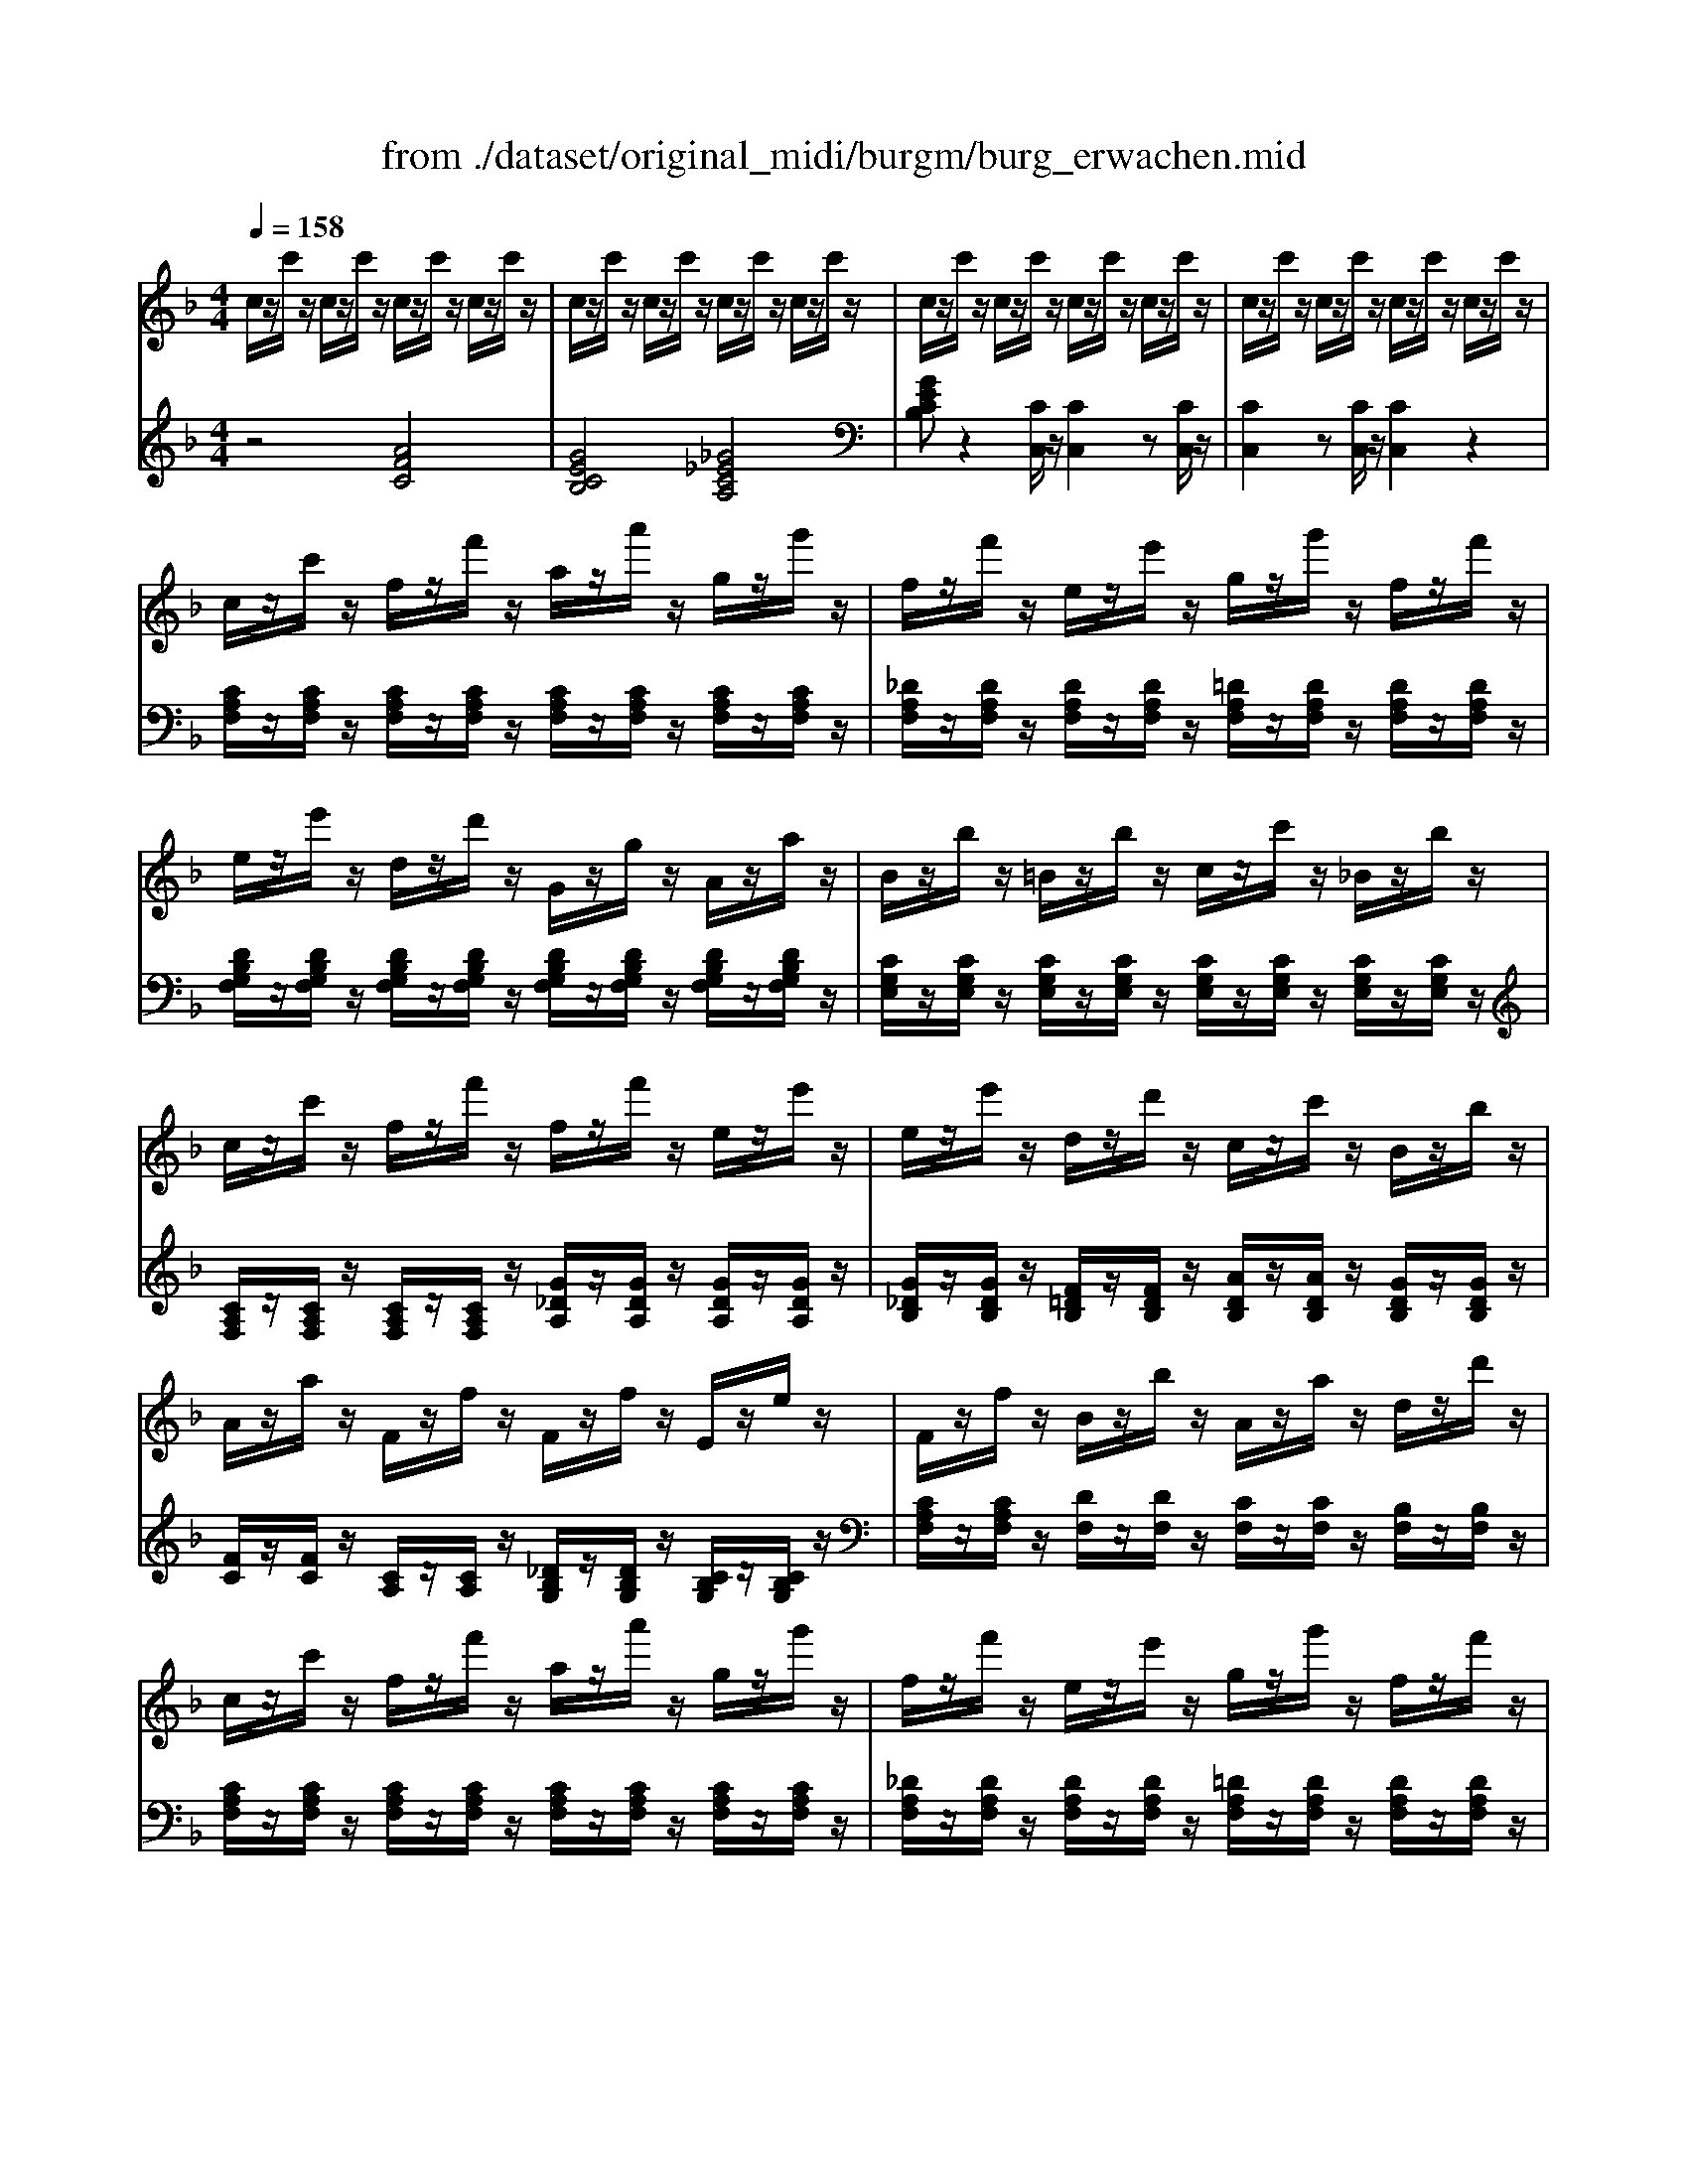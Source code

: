 X: 1
T: from ./dataset/original_midi/burgm/burg_erwachen.mid
M: 4/4
L: 1/8
Q:1/4=158
K:F % 1 flats
V:1
%%MIDI program 0
c/2z/2c'/2z/2 c/2z/2c'/2z/2 c/2z/2c'/2z/2 c/2z/2c'/2z/2| \
c/2z/2c'/2z/2 c/2z/2c'/2z/2 c/2z/2c'/2z/2 c/2z/2c'/2z/2| \
c/2z/2c'/2z/2 c/2z/2c'/2z/2 c/2z/2c'/2z/2 c/2z/2c'/2z/2| \
c/2z/2c'/2z/2 c/2z/2c'/2z/2 c/2z/2c'/2z/2 c/2z/2c'/2z/2|
c/2z/2c'/2z/2 f/2z/2f'/2z/2 a/2z/2a'/2z/2 g/2z/2g'/2z/2| \
f/2z/2f'/2z/2 e/2z/2e'/2z/2 g/2z/2g'/2z/2 f/2z/2f'/2z/2| \
e/2z/2e'/2z/2 d/2z/2d'/2z/2 G/2z/2g/2z/2 A/2z/2a/2z/2| \
B/2z/2b/2z/2 =B/2z/2b/2z/2 c/2z/2c'/2z/2 _B/2z/2b/2z/2|
c/2z/2c'/2z/2 f/2z/2f'/2z/2 f/2z/2f'/2z/2 e/2z/2e'/2z/2| \
e/2z/2e'/2z/2 d/2z/2d'/2z/2 c/2z/2c'/2z/2 B/2z/2b/2z/2| \
A/2z/2a/2z/2 F/2z/2f/2z/2 F/2z/2f/2z/2 E/2z/2e/2z/2| \
F/2z/2f/2z/2 B/2z/2b/2z/2 A/2z/2a/2z/2 d/2z/2d'/2z/2|
c/2z/2c'/2z/2 f/2z/2f'/2z/2 a/2z/2a'/2z/2 g/2z/2g'/2z/2| \
f/2z/2f'/2z/2 e/2z/2e'/2z/2 g/2z/2g'/2z/2 f/2z/2f'/2z/2| \
e/2z/2e'/2z/2 d/2z/2d'/2z/2 G/2z/2g/2z/2 A/2z/2a/2z/2| \
B/2z/2b/2z/2 =B/2z/2b/2z/2 c/2z/2c'/2z/2 _B/2z/2b/2z/2|
c/2z/2c'/2z/2 f/2z/2f'/2z/2 f/2z/2f'/2z/2 e/2z/2e'/2z/2| \
e/2z/2e'/2z/2 d/2z/2d'/2z/2 c/2z/2c'/2z/2 B/2z/2b/2z/2| \
A/2z/2a/2z/2 F/2z/2f/2z/2 F/2z/2f/2z/2 E/2z/2e/2z/2| \
F/2z/2f/2z/2 F/2z/2f/2z/2 F/2z/2f/2z/2 F/2z/2f/2z/2|
[fdF]/2z/2[fdF]/2z/2 [fdF]/2z/2[fdF]/2z/2 [fdF]/2z/2[fdF]/2z/2 [fdF]/2z/2[fdF]/2z/2| \
[fdF]/2z/2[fdF]/2z/2 [fdF]/2z/2[fdF]/2z/2 [fdF]/2z/2[fdF]/2z/2 [fdF]/2z/2[fdF]/2z/2| \
[edB]/2z/2[edB]/2z/2 [edA]/2z/2[edA]/2z/2 [edG]/2z/2[edG]/2z/2 [edB]/2z/2[edB]/2z/2| \
[e_dA]/2z/2[edA]/2z/2 [edA]/2z/2[edA]/2z/2 [=dA]/2z/2[dA]/2z/2 [e_dA]/2z/2[edA]/2z/2|
[fdA]/2z/2[fdA]/2z/2 [e_dA]/2z/2[edA]/2z/2 [f=dA]/2z/2[fdA]/2z/2 [gec]/2z/2[gec]/2z/2| \
[afc]/2z/2[afc]/2z/2 [=b_ae]/2z/2[bae]/2z/2 [c'=ae]/2z/2[c'ae]/2z/2 [d'bg]/2z/2[d'bg]/2z/2| \
[e'c'g]/2z/2[e'c'g]/2z/2 [d'b]/2z/2[d'b]/2z/2 [c'a]/2z/2[c'a]/2z/2 [=b_a]/2z/2[ba]/2z/2| \
[bg]/2z/2[bg]/2z/2 [a_g]/2z/2[ag]/2z/2 [b=g]/2z/2[bg]/2z/2 [c'c]/2z/2[c'c]/2z/2|
c/2z/2c'/2z/2 f/2z/2f'/2z/2 a/2z/2a'/2z/2 g/2z/2g'/2z/2| \
f/2z/2f'/2z/2 e/2z/2e'/2z/2 g/2z/2g'/2z/2 f/2z/2f'/2z/2| \
e/2z/2e'/2z/2 d/2z/2d'/2z/2 G/2z/2g/2z/2 A/2z/2a/2z/2| \
B/2z/2b/2z/2 =B/2z/2b/2z/2 c/2z/2c'/2z/2 _B/2z/2b/2z/2|
c/2z/2c'/2z/2 f/2z/2f'/2z/2 f/2z/2f'/2z/2 e/2z/2e'/2z/2| \
e/2z/2e'/2z/2 d/2z/2d'/2z/2 c/2z/2c'/2z/2 B/2z/2b/2z/2| \
A/2z/2a/2z/2 F/2z/2f/2z/2 F/2z/2f/2z/2 E/2z/2e/2z/2| \
F/2z/2[fF]/2z/2 [fF]/2z2z/2[fF]/2z/2 [fF]/2z3/2|
z[fF]/2z/2 [fF]/2z2z/2[fF]/2z/2 [fF]/2z3/2| \
z[f_eF]/2z/2 [feF]/2z2z/2[feF]/2z/2 [feF]/2z3/2| \
z[f_dF]/2z/2 [fdF]/2z2z/2[fdF]/2z/2 [fdF]/2z3/2| \
z[fcF]/2z/2 [fcF]/2z/2[fcF]/2z/2 [fcF][_g_eG]/2z/2 [geG]/2z/2[geG]/2z/2|
[_g_eG][=gdG]/2z/2 [gdG]/2z/2[gdG]/2z/2 [gdG][_adA]/2z/2 [adA]/2z/2[adA]/2z/2| \
[acA-]A/2z/2 [AF]/2z/2[FC]/2z/2 [AF]/2z/2[FC]/2z/2 [AF]/2z/2[FC]/2z/2| \
[GE][cC]/2z/2 [cC]/2z/2[_G_E]/2z/2 [=G=E][cC]/2z/2 [cC]/2z[c-A-]/2| \
[afcA]z [AF]/2z/2[FC]/2z/2 [AF]/2z/2[FC]/2z/2 [AF]/2z/2[FC]/2z/2|
[GE][cC]/2z/2 [cC]/2z/2[_G_E]/2z/2 [=G=E][cC]/2z/2 [cC]/2z[c-A-]/2| \
[afcA][fF]/2z/2 [fF]/2z/2[fF]/2z/2 [fF]/2z/2[fF]/2z/2 [fF]/2z/2[fF]/2z/2| \
[gfG]/2z/2[gfG]/2z/2 [gfG]/2z/2[gfG]/2z/2 [geG]/2z/2[geG]/2z/2 [ageA]/2z/2[ageA]/2z/2| \
[afA]/2z/2[afA]/2z/2 [afA]/2z/2[afA]/2z/2 [bfB]/2z/2[bfB]/2z/2 [=b_afB]/2z/2[bafB]/2z/2|
[c'afc]/2z/2[c'c]/2z/2 [c'c]/2z/2[c'c]/2z/2 [c'gec]/2z/2[c'c]/2z/2 [c'c]/2z/2[c'c]/2z/2| \
z/2[f'c'af-]/2
V:2
%%MIDI program 0
z4 [AFC]4| \
[GECB,]4 [_G_ECA,]4| \
[GECB,]z2[CC,]/2z/2 [CC,]2 z[CC,]/2z/2| \
[CC,]2 z[CC,]/2z/2 [CC,]2 z2|
[CA,F,]/2z/2[CA,F,]/2z/2 [CA,F,]/2z/2[CA,F,]/2z/2 [CA,F,]/2z/2[CA,F,]/2z/2 [CA,F,]/2z/2[CA,F,]/2z/2| \
[_DA,F,]/2z/2[DA,F,]/2z/2 [DA,F,]/2z/2[DA,F,]/2z/2 [=DA,F,]/2z/2[DA,F,]/2z/2 [DA,F,]/2z/2[DA,F,]/2z/2| \
[DB,G,F,]/2z/2[DB,G,F,]/2z/2 [DB,G,F,]/2z/2[DB,G,F,]/2z/2 [DB,G,F,]/2z/2[DB,G,F,]/2z/2 [DB,G,F,]/2z/2[DB,G,F,]/2z/2| \
[CG,E,]/2z/2[CG,E,]/2z/2 [CG,E,]/2z/2[CG,E,]/2z/2 [CG,E,]/2z/2[CG,E,]/2z/2 [CG,E,]/2z/2[CG,E,]/2z/2|
[CA,F,]/2z/2[CA,F,]/2z/2 [CA,F,]/2z/2[CA,F,]/2z/2 [G_DA,]/2z/2[GDA,]/2z/2 [GDA,]/2z/2[GDA,]/2z/2| \
[G_DB,]/2z/2[GDB,]/2z/2 [F=DB,]/2z/2[FDB,]/2z/2 [ADB,]/2z/2[ADB,]/2z/2 [GDB,]/2z/2[GDB,]/2z/2| \
[FC]/2z/2[FC]/2z/2 [CA,]/2z/2[CA,]/2z/2 [_DB,G,]/2z/2[DB,G,]/2z/2 [CB,G,]/2z/2[CB,G,]/2z/2| \
[CA,F,]/2z/2[CA,F,]/2z/2 [DF,]/2z/2[DF,]/2z/2 [CF,]/2z/2[CF,]/2z/2 [B,F,]/2z/2[B,F,]/2z/2|
[CA,F,]/2z/2[CA,F,]/2z/2 [CA,F,]/2z/2[CA,F,]/2z/2 [CA,F,]/2z/2[CA,F,]/2z/2 [CA,F,]/2z/2[CA,F,]/2z/2| \
[_DA,F,]/2z/2[DA,F,]/2z/2 [DA,F,]/2z/2[DA,F,]/2z/2 [=DA,F,]/2z/2[DA,F,]/2z/2 [DA,F,]/2z/2[DA,F,]/2z/2| \
[DB,G,F,]/2z/2[DB,G,F,]/2z/2 [DB,G,F,]/2z/2[DB,G,F,]/2z/2 [DB,G,F,]/2z/2[DB,G,F,]/2z/2 [DB,G,F,]/2z/2[DB,G,F,]/2z/2| \
[CG,E,]/2z/2[CG,E,]/2z/2 [CG,E,]/2z/2[CG,E,]/2z/2 [CG,E,]/2z/2[CG,E,]/2z/2 [CG,E,]/2z/2[CG,E,]/2z/2|
[CA,F,]/2z/2[CA,F,]/2z/2 [CA,F,]/2z/2[CA,F,]/2z/2 [G_DA,]/2z/2[GDA,]/2z/2 [GDA,]/2z/2[GDA,]/2z/2| \
[G_DB,]/2z/2[GDB,]/2z/2 [F=DB,]/2z/2[FDB,]/2z/2 [ADB,]/2z/2[ADB,]/2z/2 [GDB,]/2z/2[GDB,]/2z/2| \
[FC]/2z/2[FC]/2z/2 [CA,]/2z/2[CA,]/2z/2 [_DB,G,]/2z/2[DB,G,]/2z/2 [CB,G,]/2z/2[CB,G,]/2z/2| \
[CA,F,]2 z[F,F,,]/2z/2 [F,F,,]2 z2|
D,,/2z/2D,/2z/2 F,,/2z/2F,/2z/2 _A,,/2z/2A,/2z/2 =A,,/2z/2A,/2z/2| \
B,,/2z/2B,/2z/2 A,,/2z/2A,/2z/2 F,,/2z/2F,/2z/2 D,,/2z/2D,/2z/2| \
G,,/2z/2G,/2z/2 A,,/2z/2A,/2z/2 B,,/2z/2B,/2z/2 G,,/2z/2G,/2z/2| \
A,,/2z/2A,/2z/2 G,,/2z/2G,/2z/2 F,,/2z/2F,/2z/2 E,,/2z/2E,/2z/2|
D,,D,/2z/2 A,,,A,,/2z/2 D,,D,/2z/2 C,,C,/2z/2| \
F,,F,/2z/2 E,,E,/2z/2 A,,A,/2z/2 G,,G,/2z/2| \
C,/2z/2C/2z/2 C,/2z/2C/2z/2 C,/2z/2C/2z/2 C,/2z/2C/2z/2| \
C,/2z/2C/2z/2 C,/2z/2C/2z/2 C,/2z/2C/2z/2 C,/2z/2C/2z/2|
[CA,F,]/2z/2[CA,F,]/2z/2 [CA,F,]/2z/2[CA,F,]/2z/2 [CA,F,]/2z/2[CA,F,]/2z/2 [CA,F,]/2z/2[CA,F,]/2z/2| \
[_DA,F,]/2z/2[DA,F,]/2z/2 [DA,F,]/2z/2[DA,F,]/2z/2 [=DA,F,]/2z/2[DA,F,]/2z/2 [DA,F,]/2z/2[DA,F,]/2z/2| \
[DB,G,F,]/2z/2[DB,G,F,]/2z/2 [DB,G,F,]/2z/2[DB,G,F,]/2z/2 [DB,G,F,]/2z/2[DB,G,F,]/2z/2 [DB,G,F,]/2z/2[DB,G,F,]/2z/2| \
[CG,E,]/2z/2[CG,E,]/2z/2 [CG,E,]/2z/2[CG,E,]/2z/2 [CG,E,]/2z/2[CG,E,]/2z/2 [CG,E,]/2z/2[CG,E,]/2z/2|
[CA,F,]/2z/2[CA,F,]/2z/2 [CA,F,]/2z/2[CA,F,]/2z/2 [G_DA,]/2z/2[GDA,]/2z/2 [GDA,]/2z/2[GDA,]/2z/2| \
[G_DB,]/2z/2[GDB,]/2z/2 [F=DB,]/2z/2[FDB,]/2z/2 [ADB,]/2z/2[ADB,]/2z/2 [GDB,]/2z/2[GDB,]/2z/2| \
[FC]/2z/2[FC]/2z/2 [CA,]/2z/2[CA,]/2z/2 [_DB,G,]/2z/2[DB,G,]/2z/2 [CB,G,]/2z/2[CB,G,]/2z/2| \
[CA,F,]2 z[FF,]/2z/2 [FF,]2 z[_EE,]/2z/2|
[_DD,]2 z[FF,]/2z/2 [FF,]2 z[DD,]/2z/2| \
[CC,]2 z[FF,]/2z/2 [FF,]2 z[CC,]/2z/2| \
[B,B,,]2 z[FF,]/2z/2 [FF,]2 z[B,B,,]/2z/2| \
[A,A,,][CA,]/2z/2 [CA,]/2z/2[CA,]/2z/2 [CA,][CA,]/2z/2 [CA,]/2z/2[CA,]/2z/2|
[CA,][DB,]/2z/2 [DB,]/2z/2[DB,]/2z/2 [DB,][F=B,]/2z/2 [FB,]/2z/2[FB,]/2z/2| \
[FC]z C/2z/2A,/2z/2 C/2z/2A,/2z/2 C/2z/2A,/2z/2| \
[B,C,]z2[A,C,]/2z/2 [B,C,]z2[C,C,,]| \
[F,F,,]z C/2z/2A,/2z/2 C/2z/2A,/2z/2 C/2z/2A,/2z/2|
[B,C,]z2[A,C,]/2z/2 [B,C,]z2[C,C,,]| \
[F,F,,]2 [E,E,,]2 [D,D,,]2 [C,C,,]2| \
[B,,B,,,]2 [=B,,B,,,]2 [C,C,,]2 [_D,D,,]2| \
[D,D,,]2 [_E,E,,]2 [D,D,,]2 [_D,D,,]2|
[C,C,,]/2z/2[CC,]/2z/2 [CC,]/2z/2[CC,]/2z/2 [C,C,,]/2z/2[CC,]/2z/2 [CC,]/2z/2[CC,]/2z/2| \
[F,F,,]
